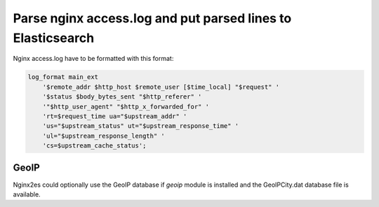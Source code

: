 Parse nginx access.log and put parsed lines to Elasticsearch
============================================================

Nginx access.log have to be formatted with this format:

.. code-block:: nginx

    log_format main_ext
        '$remote_addr $http_host $remote_user [$time_local] "$request" '
        '$status $body_bytes_sent "$http_referer" '
        '"$http_user_agent" "$http_x_forwarded_for" '
        'rt=$request_time ua="$upstream_addr" '
        'us="$upstream_status" ut="$upstream_response_time" '
        'ul="$upstream_response_length" '
        'cs=$upstream_cache_status';

GeoIP
-----

Nginx2es could optionally use the GeoIP database if `geoip` module is installed
and the GeoIPCity.dat database file is available.
